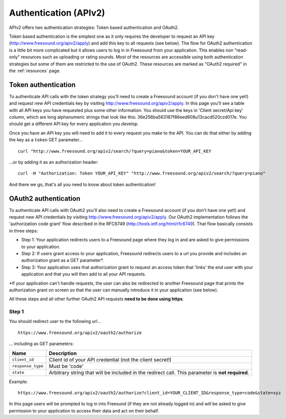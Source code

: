 .. _authentication:

Authentication (APIv2)
<<<<<<<<<<<<<<<<<<<<<<

APIv2 offers two authentication strategies: Token based authentication and OAuth2.

Token based authentication is the simplest one as it only requires the developer to request an API key
(http://www.freesound.org/apiv2/apply) and add this key to all requests (see below).
The flow for OAuth2 authentication is a little bit more complicated but it allows users to log in in Freesound
from your application. This enables non "read-only" resources such as uploading or rating sounds.
Most of the resources are accessible using both authentication strategies but some of them
are restricted to the use of OAuth2. These resources are marked as "OAuth2 required" in the :ref:`resources` page.



Token authentication
=========================================================

To authenticate API calls with the token strategy you'll need to create a Freesound account (if you don't have one yet!)
and request new API credentials key by visiting http://www.freesound.org/apiv2/apply.
In this page you'll see a table with all API keys you have requested plus some other information. You should use
the keys in 'Client secret/Api key' column, which are long alphanumeric strings that look like this:
36e256ba563187f86eed608u13cacd520czd017e.
You should get a different API key for every
application you develop.

Once you have an API key you will need to add it to every request you make to the API. You can do that either by
adding the key as a ``token`` GET parameter...

::

  curl "http://www.freesound.org/apiv2/search/?query=piano&token=YOUR_API_KEY

...or by adding it as an authorization header:

::

  curl -H "Authorization: Token YOUR_API_KEY" "http://www.freesound.org/apiv2/search/?query=piano"

And there we go, that's all you need to know about token authentication!

.. _oauth-authentication:

OAuth2 authentication
=========================================================

To authenticate API calls with OAuth2 you'll also need to create a Freesound account (if you don't have one yet!)
and request new API credentials by visiting http://www.freesound.org/apiv2/apply. Our OAuth2 implementation
follows the 'authorization code grant' flow described in the RFC6749 (http://tools.ietf.org/html/rfc6749). That flow
basically consists in three steps:

* Step 1: Your application redirects users to a Freesound page where they log in and are asked to give permissions to your application.

* Step 2: If users grant access to your application, Freesound redirects users to a url you provide and includes an authorization grant as a GET parameter*.

* Step 3: Your application uses that authorization grant to request an access token that 'links' the end user with your application and that you will then add to all your API requests.

*If your application can't handle requests, the user can also be redirected to another Freesound page that prints the
authorization grant on screen so that the user can manually introduce it in your application (see below).

All these steps and all other further OAuth2 API requests **need to be done using https**.

Step 1
------

You should redirect user to the following url...

::

  https://www.freesound.org/apiv2/oauth2/authorize

... including as GET parameters:

======================  ========================================================================
Name                    Description
======================  ========================================================================
``client_id``           Client id of your API credential (not the client secret!)
``response_type``       Must be 'code'
``state``               Arbitrary string that will be included in the redirect call. This parameter is **not required**.
======================  ========================================================================

Example:

::

  https://www.freesound.org/apiv2/oauth2/authorize?client_id=YOUR_CLIENT_ID&response_type=code&state=xyz


In this page users will be prompted to log in into Freesund (if they are not already logged in) and will be asked to give
permission to your application to access their data and act on their behalf.